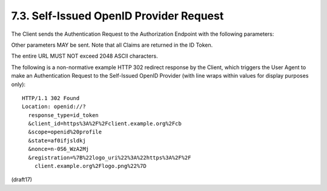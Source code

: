 7.3.  Self-Issued OpenID Provider Request
------------------------------------------------------------

The Client sends the Authentication Request to the Authorization Endpoint 
with the following parameters:

.. glossary::

    scope
        REQUIRED. 

        scope parameter value, 
        as specified in Section 3.1.2.

    response_type
        REQUIRED. 

        Constant string value id_token.

    client_id
        REQUIRED. 
    
        Client ID value for the Client, 
        which in this case contains the redirect_uri value of the Client. 
        Since the Client's redirect_uri URI value is communicated as the Client ID, 
        a redirect_uri parameter is NOT REQUIRED to also be included in the request.

    id_token_hint
        OPTIONAL. 

        id_token_hint parameter value, 
        as specified in Section 3.1.2. 

        If the ID Token is encrypted to the Self-Issued OP, 
        the sub (subject) of the signed ID Token MUST be sent 
        as the kid (Key ID) of the JWE. 

        Encrypting content to Self-Issued OPs is currently only supported 
        when the OP's JWK key type is RSA 
        and the encryption algorithm used is RSA1_5.

    claims
        OPTIONAL. 

        claims parameter value, 
        as specified in Section 5.5.

    registration
        OPTIONAL. 

        This parameter is used by the Client to provide information 
        about itself to a Self-Issued OP that would normally be provided 
        to an OP during Dynamic Client Registration, 
        as specified in Section 7.2.1.

    request
        OPTIONAL. 

        Request Object value, as specified in Section 6.1. 
        The Request Object MAY be encrypted to the Self-Issued OP by the Client. 

        In this case, 
        the sub (subject) of a previously issued ID Token 
        for this Client MUST be sent as the kid (Key ID) of the JWE. 

        Encrypting content to Self-Issued OPs is currently only supported 
        when the OP's JWK key type is RSA and the encryption algorithm used is RSA1_5.

Other parameters MAY be sent. 
Note that all Claims are returned in the ID Token.

The entire URL MUST NOT exceed 2048 ASCII characters.

The following is a non-normative example HTTP 302 redirect response by the Client, 
which triggers the User Agent to make an Authentication Request 
to the Self-Issued OpenID Provider (with line wraps within values for display purposes only):

::

  HTTP/1.1 302 Found
  Location: openid://?
    response_type=id_token
    &client_id=https%3A%2F%2Fclient.example.org%2Fcb
    &scope=openid%20profile
    &state=af0ifjsldkj
    &nonce=n-0S6_WzA2Mj
    &registration=%7B%22logo_uri%22%3A%22https%3A%2F%2F
      client.example.org%2Flogo.png%22%7D


(draft17)
